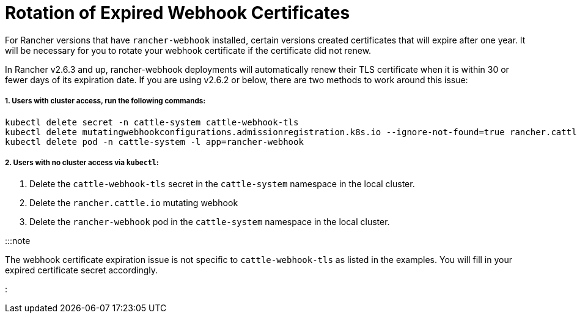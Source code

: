 = Rotation of Expired Webhook Certificates

+++<head>++++++<link rel="canonical" href="https://ranchermanager.docs.rancher.com/troubleshooting/other-troubleshooting-tips/expired-webhook-certificate-rotation">++++++</link>++++++</head>+++

For Rancher versions that have `rancher-webhook` installed, certain versions created certificates that will expire after one year. It will be necessary for you to rotate your webhook certificate if the certificate did not renew.

In Rancher v2.6.3 and up, rancher-webhook deployments will automatically renew their TLS certificate when it is within 30 or fewer days of its expiration date. If you are using v2.6.2 or below, there are two methods to work around this issue:

===== 1. Users with cluster access, run the following commands:

----
kubectl delete secret -n cattle-system cattle-webhook-tls
kubectl delete mutatingwebhookconfigurations.admissionregistration.k8s.io --ignore-not-found=true rancher.cattle.io
kubectl delete pod -n cattle-system -l app=rancher-webhook
----

===== 2. Users with no cluster access via `kubectl`:

. Delete the `cattle-webhook-tls` secret in the `cattle-system` namespace in the local cluster.
. Delete the `rancher.cattle.io` mutating webhook
. Delete the `rancher-webhook` pod in the `cattle-system` namespace in the local cluster.

:::note

The webhook certificate expiration issue is not specific to `cattle-webhook-tls` as listed in the examples. You will fill in your expired certificate secret accordingly.

:::
